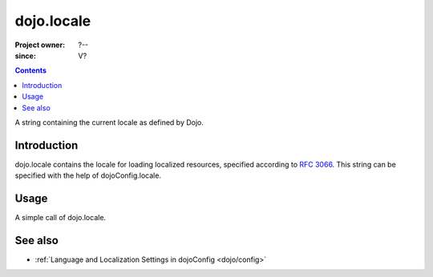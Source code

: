 .. _dojo/locale:

===========
dojo.locale
===========

:Project owner: ?--
:since: V?

.. contents ::
   :depth: 2

A string containing the current locale as defined by Dojo.


Introduction
============

dojo.locale contains the locale for loading localized resources, specified according to `RFC 3066 <http://www.ietf.org/rfc/rfc3066.txt>`_. This string can be specified with the help of dojoConfig.locale.


Usage
=====

A simple call of dojo.locale.

.. js ::
 
 <script type="text/javascript">
   // Dojo 1.7 (AMD)
   require(["dojo/_base/kernel"], function(dojo){
      var currentLocale = dojo.locale;
   });
   // Dojo < 1.7
   var currentLocale = dojo.locale;
 </script>


See also
========

* :ref:`Language and Localization Settings in dojoConfig <dojo/config>`
